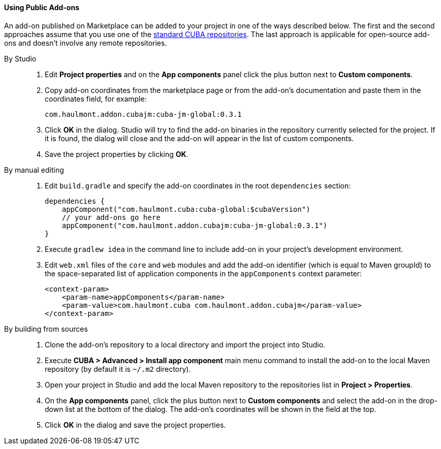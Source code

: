 :sourcesdir: ../../../../source

[[app_components_usage]]
==== Using Public Add-ons

An add-on published on Marketplace can be added to your project in one of the ways described below. The first and the second approaches assume that you use one of the <<access_to_repo, standard CUBA repositories>>. The last approach is applicable for open-source add-ons and doesn't involve any remote repositories.

[[app_components_usage_by_studio]]
By Studio::
+
--
. Edit *Project properties* and on the *App components* panel click the plus button next to *Custom components*.

. Copy add-on coordinates from the marketplace page or from the add-on's documentation and paste them in the coordinates field, for example:
+
[source, plain]
----
com.haulmont.addon.cubajm:cuba-jm-global:0.3.1
----

. Click *OK* in the dialog. Studio will try to find the add-on binaries in the repository currently selected for the project. If it is found, the dialog will close and the add-on will appear in the list of custom components.

. Save the project properties by clicking *OK*.
--

[[app_components_usage_manual_edit]]
By manual editing::
+
--
. Edit `build.gradle` and specify the add-on coordinates in the root `dependencies` section:
+
[source, groovy]
----
dependencies {
    appComponent("com.haulmont.cuba:cuba-global:$cubaVersion")
    // your add-ons go here
    appComponent("com.haulmont.addon.cubajm:cuba-jm-global:0.3.1")
}
----

. Execute `gradlew idea` in the command line to include add-on in your project's development environment.

. Edit `web.xml` files of the `core` and `web` modules and add the add-on identifier (which is equal to Maven groupId) to the space-separated list of application components in the `appComponents` context parameter:
+
[source, xml]
----
<context-param>
    <param-name>appComponents</param-name>
    <param-value>com.haulmont.cuba com.haulmont.addon.cubajm</param-value>
</context-param>
----
--

[[app_components_usage_from_sources]]
By building from sources::
+
--
. Clone the add-on's repository to a local directory and import the project into Studio.

. Execute *CUBA > Advanced > Install app component* main menu command to install the add-on to the local Maven repository (by default it is `~/.m2` directory).

. Open your project in Studio and add the local Maven repository to the repositories list in *Project > Properties*.

. On the *App components* panel, click the plus button next to *Custom components* and select the add-on in the drop-down list at the bottom of the dialog. The add-on's coordinates will be shown in the field at the top.

. Click *OK* in the dialog and save the project properties.
--

